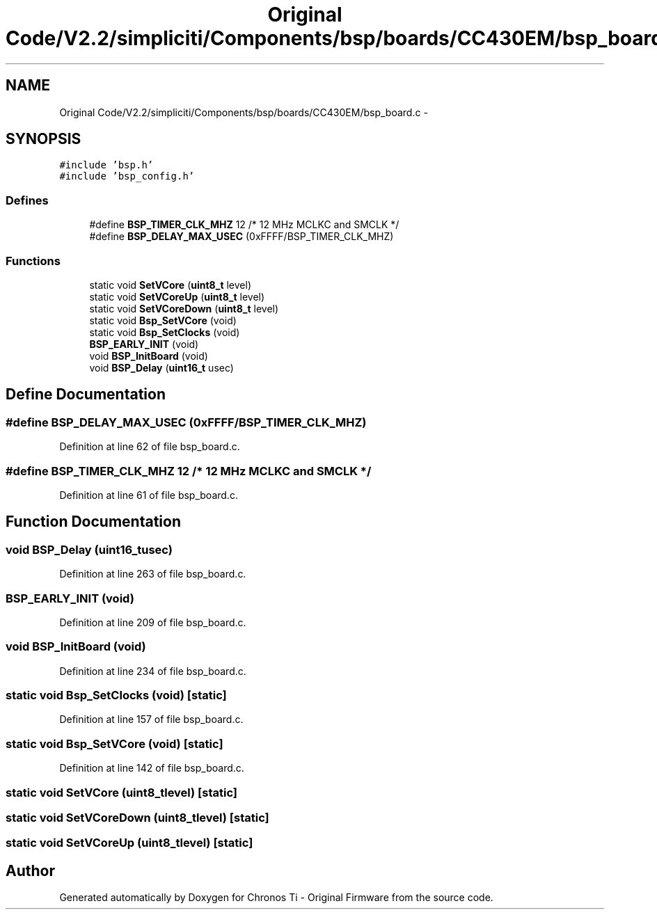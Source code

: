 .TH "Original Code/V2.2/simpliciti/Components/bsp/boards/CC430EM/bsp_board.c" 3 "Sun Jun 16 2013" "Version VER 0.0" "Chronos Ti - Original Firmware" \" -*- nroff -*-
.ad l
.nh
.SH NAME
Original Code/V2.2/simpliciti/Components/bsp/boards/CC430EM/bsp_board.c \- 
.SH SYNOPSIS
.br
.PP
\fC#include 'bsp\&.h'\fP
.br
\fC#include 'bsp_config\&.h'\fP
.br

.SS "Defines"

.in +1c
.ti -1c
.RI "#define \fBBSP_TIMER_CLK_MHZ\fP   12       /* 12 MHz MCLKC and SMCLK */"
.br
.ti -1c
.RI "#define \fBBSP_DELAY_MAX_USEC\fP   (0xFFFF/BSP_TIMER_CLK_MHZ)"
.br
.in -1c
.SS "Functions"

.in +1c
.ti -1c
.RI "static void \fBSetVCore\fP (\fBuint8_t\fP level)"
.br
.ti -1c
.RI "static void \fBSetVCoreUp\fP (\fBuint8_t\fP level)"
.br
.ti -1c
.RI "static void \fBSetVCoreDown\fP (\fBuint8_t\fP level)"
.br
.ti -1c
.RI "static void \fBBsp_SetVCore\fP (void)"
.br
.ti -1c
.RI "static void \fBBsp_SetClocks\fP (void)"
.br
.ti -1c
.RI "\fBBSP_EARLY_INIT\fP (void)"
.br
.ti -1c
.RI "void \fBBSP_InitBoard\fP (void)"
.br
.ti -1c
.RI "void \fBBSP_Delay\fP (\fBuint16_t\fP usec)"
.br
.in -1c
.SH "Define Documentation"
.PP 
.SS "#define \fBBSP_DELAY_MAX_USEC\fP   (0xFFFF/BSP_TIMER_CLK_MHZ)"
.PP
Definition at line 62 of file bsp_board\&.c\&.
.SS "#define \fBBSP_TIMER_CLK_MHZ\fP   12       /* 12 MHz MCLKC and SMCLK */"
.PP
Definition at line 61 of file bsp_board\&.c\&.
.SH "Function Documentation"
.PP 
.SS "void \fBBSP_Delay\fP (\fBuint16_t\fPusec)"
.PP
Definition at line 263 of file bsp_board\&.c\&.
.SS "\fBBSP_EARLY_INIT\fP (void)"
.PP
Definition at line 209 of file bsp_board\&.c\&.
.SS "void \fBBSP_InitBoard\fP (void)"
.PP
Definition at line 234 of file bsp_board\&.c\&.
.SS "static void \fBBsp_SetClocks\fP (void)\fC [static]\fP"
.PP
Definition at line 157 of file bsp_board\&.c\&.
.SS "static void \fBBsp_SetVCore\fP (void)\fC [static]\fP"
.PP
Definition at line 142 of file bsp_board\&.c\&.
.SS "static void \fBSetVCore\fP (\fBuint8_t\fPlevel)\fC [static]\fP"
.SS "static void \fBSetVCoreDown\fP (\fBuint8_t\fPlevel)\fC [static]\fP"
.SS "static void \fBSetVCoreUp\fP (\fBuint8_t\fPlevel)\fC [static]\fP"
.SH "Author"
.PP 
Generated automatically by Doxygen for Chronos Ti - Original Firmware from the source code\&.
